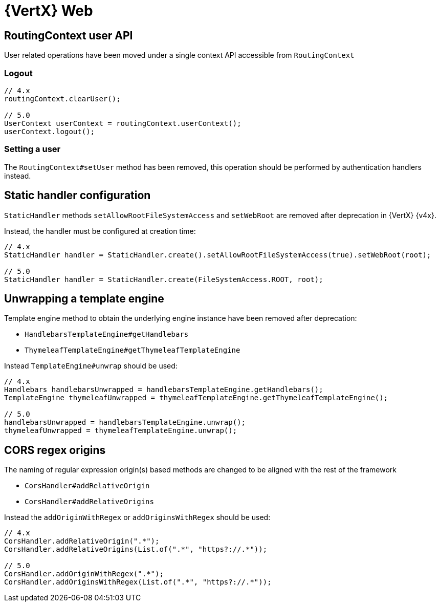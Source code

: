 = {VertX} Web

== RoutingContext user API

User related operations have been moved under a single context API accessible from `RoutingContext`

=== Logout

[source,java]
----
// 4.x
routingContext.clearUser();

// 5.0
UserContext userContext = routingContext.userContext();
userContext.logout();
----

=== Setting a user

The `RoutingContext#setUser` method has been removed, this operation should be performed by authentication handlers instead.

== Static handler configuration

`StaticHandler` methods `setAllowRootFileSystemAccess` and `setWebRoot` are removed after deprecation in {VertX} {v4x}.

Instead, the handler must be configured at creation time:

[source,java]
----
// 4.x
StaticHandler handler = StaticHandler.create().setAllowRootFileSystemAccess(true).setWebRoot(root);

// 5.0
StaticHandler handler = StaticHandler.create(FileSystemAccess.ROOT, root);
----

== Unwrapping a template engine

Template engine method to obtain the underlying engine instance have been removed after deprecation:

- `HandlebarsTemplateEngine#getHandlebars`
- `ThymeleafTemplateEngine#getThymeleafTemplateEngine`

Instead `TemplateEngine#unwrap` should be used:

[source,java]
----
// 4.x
Handlebars handlebarsUnwrapped = handlebarsTemplateEngine.getHandlebars();
TemplateEngine thymeleafUnwrapped = thymeleafTemplateEngine.getThymeleafTemplateEngine();

// 5.0
handlebarsUnwrapped = handlebarsTemplateEngine.unwrap();
thymeleafUnwrapped = thymeleafTemplateEngine.unwrap();
----

== CORS regex origins

The naming of regular expression origin(s) based methods are changed to be aligned with the rest of the framework

- `CorsHandler#addRelativeOrigin`
- `CorsHandler#addRelativeOrigins`

Instead the `addOriginWithRegex` or `addOriginsWithRegex` should be used:

[source,java]
----
// 4.x
CorsHandler.addRelativeOrigin(".*");
CorsHandler.addRelativeOrigins(List.of(".*", "https?://.*"));

// 5.0
CorsHandler.addOriginWithRegex(".*");
CorsHandler.addOriginsWithRegex(List.of(".*", "https?://.*"));
----
